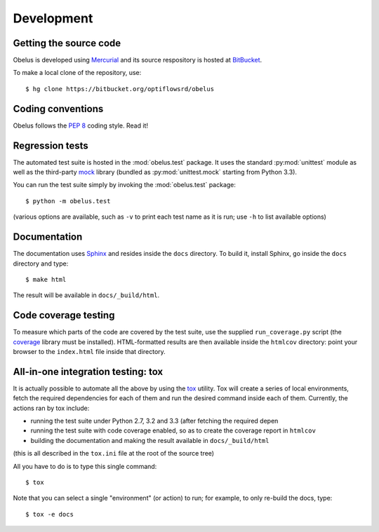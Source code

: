 
Development
===========

Getting the source code
-----------------------

Obelus is developed using `Mercurial <http://mercurial.selenic.com/>`_
and its source respository is hosted at
`BitBucket <https://bitbucket.org/optiflowsrd/obelus>`_.

To make a local clone of the repository, use::

   $ hg clone https://bitbucket.org/optiflowsrd/obelus

Coding conventions
------------------

Obelus follows the :pep:`8` coding style.  Read it!

Regression tests
----------------

The automated test suite is hosted in the :mod:`obelus.test` package.
It uses the standard :py:mod:`unittest` module as well as the third-party
`mock <http://pypi.python.org/pypi/mock/>`_ library (bundled as
:py:mod:`unittest.mock` starting from Python 3.3).

You can run the test suite simply by invoking the :mod:`obelus.test`
package::

   $ python -m obelus.test

(various options are available, such as ``-v`` to print each test name
as it is run; use ``-h`` to list available options)

Documentation
-------------

The documentation uses `Sphinx <http://sphinx-doc.org/>`_ and resides
inside the ``docs`` directory.  To build it, install Sphinx, go inside
the ``docs`` directory and type::

   $ make html

The result will be available in ``docs/_build/html``.

Code coverage testing
---------------------

To measure which parts of the code are covered by the test suite, use
the supplied ``run_coverage.py`` script (the
`coverage <https://pypi.python.org/pypi/coverage/>`_ library must be
installed).  HTML-formatted results are then available inside the
``htmlcov`` directory: point your browser to the ``index.html`` file
inside that directory.

All-in-one integration testing: tox
-----------------------------------

It is actually possible to automate all the above by using the
`tox <http://testrun.org/tox/>`_ utility.  Tox will create a series of
local environments, fetch the required dependencies for each of them
and run the desired command inside each of them.  Currently, the
actions ran by tox include:

* running the test suite under Python 2.7, 3.2 and 3.3 (after fetching
  the required depen
* running the test suite with code coverage enabled, so as to create
  the coverage report in ``htmlcov``
* building the documentation and making the result available in
  ``docs/_build/html``

(this is all described in the ``tox.ini`` file at the root of the source
tree)

All you have to do is to type this single command::

   $ tox

Note that you can select a single "environment" (or action) to run; for
example, to only re-build the docs, type::

   $ tox -e docs

